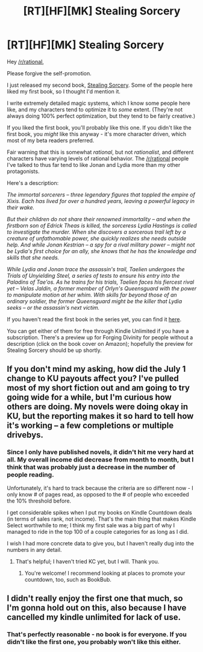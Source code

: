 #+TITLE: [RT][HF][MK] Stealing Sorcery

* [RT][HF][MK] Stealing Sorcery
:PROPERTIES:
:Author: Salaris
:Score: 18
:DateUnix: 1451723759.0
:DateShort: 2016-Jan-02
:END:
Hey [[/r/rational]],

Please forgive the self-promotion.

I just released my second book, [[http://www.amazon.com/Stealing-Sorcery-Broken-Mirrors-Book-ebook/dp/B016IPJ1R8/][Stealing Sorcery]]. Some of the people here liked my first book, so I thought I'd mention it.

I write extremely detailed magic systems, which I know some people here like, and my characters tend to optimize it to /some/ extent. (They're not always doing 100% perfect optimization, but they tend to be fairly creative.)

If you liked the first book, you'll probably like this one. If you didn't like the first book, you /might/ like this anyway - it's more character driven, which most of my beta readers preferred.

Fair warning that this is somewhat /rational/, but not /rationalist/, and different characters have varying levels of rational behavior. The [[/r/rational]] people I've talked to thus far tend to like Jonan and Lydia more than my other protagonists.

Here's a description:

/The immortal sorcerers -- three legendary figures that toppled the empire of Xixis. Each has lived for over a hundred years, leaving a powerful legacy in their wake./

/But their children do not share their renowned immortality -- and when the firstborn son of Edrick Theas is killed, the sorceress Lydia Hastings is called to investigate the murder. When she discovers a sorcerous trail left by a creature of unfathomable power, she quickly realizes she needs outside help. And while Jonan Kestrian -- a spy for a rival military power -- might not be Lydia's first choice for an ally, she knows that he has the knowledge and skills that she needs./

/While Lydia and Jonan trace the assassin's trail, Taelien undergoes the Trials of Unyielding Steel, a series of tests to ensure his entry into the Paladins of Tae'os. As he trains for his trials, Taelien faces his fiercest rival yet -- Velas Jaldin, a former member of Orlyn's Queensguard with the power to manipulate motion at her whim. With skills far beyond those of an ordinary soldier, the former Queensguard might be the killer that Lydia seeks -- or the assassin's next victim./

If you haven't read the first book in the series yet, you can find it [[http://www.amazon.com/Forging-Divinity-War-Broken-Mirrors/dp/1505886554/][here]].

You can get either of them for free through Kindle Unlimited if you have a subscription. There's a preview up for Forging Divinity for people without a description (click on the book cover on Amazon); hopefully the preview for Stealing Sorcery should be up shortly.


** If you don't mind my asking, how did the July 1 change to KU payouts affect you? I've pulled most of my short fiction out and am going to try going wide for a while, but I'm curious how others are doing. My novels were doing okay in KU, but the reporting makes it so hard to tell how it's working -- a few completions or multiple drivebys.
:PROPERTIES:
:Author: eaglejarl
:Score: 4
:DateUnix: 1451791781.0
:DateShort: 2016-Jan-03
:END:

*** Since I only have published novels, it didn't hit me very hard at all. My overall income did decrease from month to month, but I think that was probably just a decrease in the number of people reading.

Unfortunately, it's hard to track because the criteria are so different now - I only know # of pages read, as opposed to the # of people who exceeded the 10% threshold before.

I get considerable spikes when I put my books on Kindle Countdown deals (in terms of sales rank, not income). That's the main thing that makes Kindle Select worthwhile to me; I think my first sale was a big part of why I managed to ride in the top 100 of a couple categories for as long as I did.

I wish I had more concrete data to give you, but I haven't really dug into the numbers in any detail.
:PROPERTIES:
:Author: Salaris
:Score: 3
:DateUnix: 1451799568.0
:DateShort: 2016-Jan-03
:END:

**** That's helpful; I haven't tried KC yet, but I will. Thank you.
:PROPERTIES:
:Author: eaglejarl
:Score: 2
:DateUnix: 1451835484.0
:DateShort: 2016-Jan-03
:END:

***** You're welcome! I recommend looking at places to promote your countdown, too, such as BookBub.
:PROPERTIES:
:Author: Salaris
:Score: 1
:DateUnix: 1451878017.0
:DateShort: 2016-Jan-04
:END:


** I didn't really enjoy the first one that much, so I'm gonna hold out on this, also because I have cancelled my kindle unlimited for lack of use.
:PROPERTIES:
:Author: elevul
:Score: 1
:DateUnix: 1451736035.0
:DateShort: 2016-Jan-02
:END:

*** That's perfectly reasonable - no book is for everyone. If you didn't like the first one, you probably won't like this either.
:PROPERTIES:
:Author: Salaris
:Score: 6
:DateUnix: 1451738712.0
:DateShort: 2016-Jan-02
:END:
